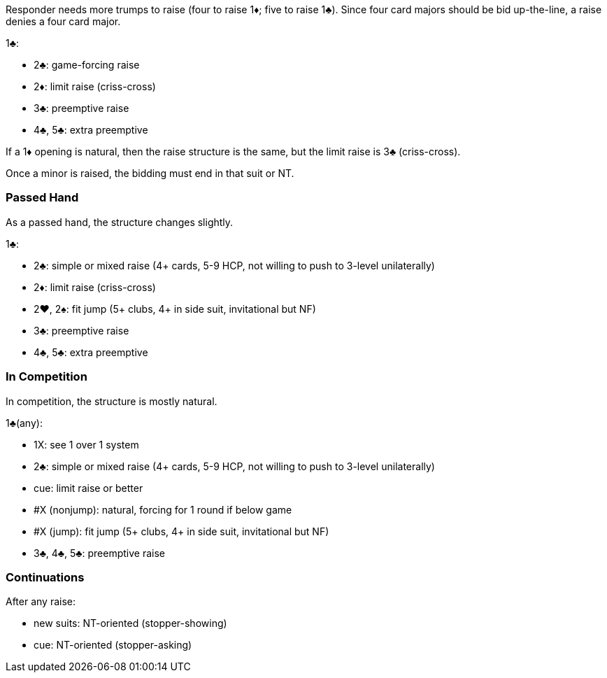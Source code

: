 Responder needs more trumps to raise (four to raise 1♦; five to raise 1♣).
Since four card majors should be bid up-the-line, a raise denies a four card major. 

1♣:

* 2♣: game-forcing raise
* 2♦: limit raise (criss-cross)
* 3♣: preemptive raise
* 4♣, 5♣: extra preemptive

If a 1♦ opening is natural, then the raise structure is the same, but the limit raise is 3♣ (criss-cross).

Once a minor is raised, the bidding must end in that suit or NT. 

### Passed Hand
As a passed hand, the structure changes slightly.

1♣:

* 2♣: simple or mixed raise (4+ cards, 5-9 HCP, not willing to push to 3-level unilaterally)
* 2♦: limit raise (criss-cross)
* 2♥, 2♠: fit jump (5+ clubs, 4+ in side suit, invitational but NF)
* 3♣: preemptive raise
* 4♣, 5♣: extra preemptive

### In Competition
In competition, the structure is mostly natural.

1♣(any):

* 1X: see 1 over 1 system
* 2♣: simple or mixed raise (4+ cards, 5-9 HCP, not willing to push to 3-level unilaterally)
* cue: limit raise or better
* #X (nonjump): natural, forcing for 1 round if below game
* #X (jump): fit jump (5+ clubs, 4+ in side suit, invitational but NF)
* 3♣, 4♣, 5♣: preemptive raise

### Continuations
After any raise:

* new suits: NT-oriented (stopper-showing)
* cue: NT-oriented (stopper-asking)

